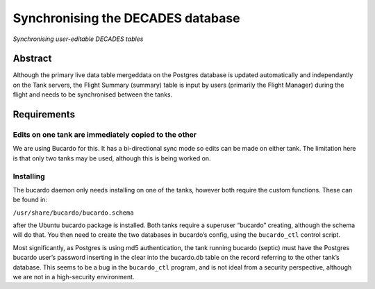 Synchronising the DECADES database
==================================

*Synchronising user-editable DECADES tables*

Abstract
--------

Although the primary live data table mergeddata on the Postgres database
is updated automatically and independantly on the Tank servers, the
Flight Summary (summary) table is input by users (primarily the Flight
Manager) during the flight and needs to be synchronised between the
tanks.

Requirements
------------

Edits on one tank are immediately copied to the other
~~~~~~~~~~~~~~~~~~~~~~~~~~~~~~~~~~~~~~~~~~~~~~~~~~~~~

We are using Bucardo for this. It has a bi-directional sync mode so
edits can be made on either tank. The limitation here is that only two
tanks may be used, although this is being worked on.

Installing
~~~~~~~~~~

The bucardo daemon only needs installing on one of the tanks, however
both require the custom functions. These can be found in:

``/usr/share/bucardo/bucardo.schema``

after the Ubuntu bucardo package is installed. Both tanks require a
superuser “bucardo” creating, although the schema will do that. You then
need to create the two databases in bucardo’s config, using the
``bucardo_ctl`` control script.

Most significantly, as Postgres is using md5 authentication, the tank
running bucardo (septic) must have the Postgres bucardo user’s password
inserting in the clear into the bucardo.db table on the record referring
to the other tank’s database. This seems to be a bug in the
``bucardo_ctl`` program, and is not ideal from a security
perspective, although we are not in a high-security environment.
